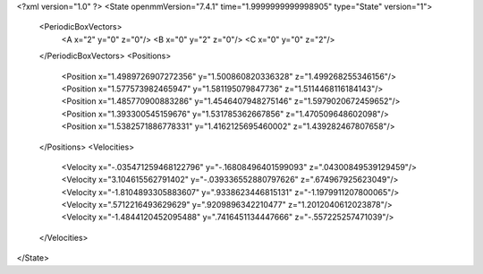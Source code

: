 <?xml version="1.0" ?>
<State openmmVersion="7.4.1" time="1.9999999999998905" type="State" version="1">
	<PeriodicBoxVectors>
		<A x="2" y="0" z="0"/>
		<B x="0" y="2" z="0"/>
		<C x="0" y="0" z="2"/>
	</PeriodicBoxVectors>
	<Positions>
		<Position x="1.4989726907272356" y="1.500860820336328" z="1.499268255346156"/>
		<Position x="1.577573982465947" y="1.581195079847736" z="1.5114468116184143"/>
		<Position x="1.485770900883286" y="1.4546407948275146" z="1.5979020672459652"/>
		<Position x="1.393300545159676" y="1.531785362667856" z="1.470509648602098"/>
		<Position x="1.5382571886778331" y="1.4162125695460002" z="1.439282467807658"/>
	</Positions>
	<Velocities>
		<Velocity x="-.035471259468122796" y="-.16808496401599093" z=".04300849539129459"/>
		<Velocity x="3.104615562791402" y="-.039336552880797626" z=".674967925623049"/>
		<Velocity x="-1.8104893305883607" y=".9338623446815131" z="-1.1979911207800065"/>
		<Velocity x=".5712216493629629" y=".9209896342210477" z="1.2012040612023878"/>
		<Velocity x="-1.4844120452095488" y=".7416451134447666" z="-.557225257471039"/>
	</Velocities>
</State>
